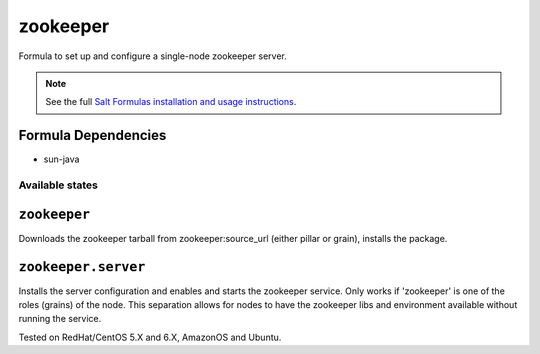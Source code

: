 =========
zookeeper
=========

Formula to set up and configure a single-node zookeeper server.

.. note::

    See the full `Salt Formulas installation and usage instructions
    <http://docs.saltstack.com/topics/conventions/formulas.html>`_.

Formula Dependencies
--------------------

* sun-java

Available states
================

.. contents::
    :local:

``zookeeper``
-------------

Downloads the zookeeper tarball from zookeeper:source_url (either pillar or grain), installs the package.

``zookeeper.server``
--------------------

Installs the server configuration and enables and starts the zookeeper service.
Only works if 'zookeeper' is one of the roles (grains) of the node. This separation
allows for nodes to have the zookeeper libs and environment available without running the service.

Tested on RedHat/CentOS 5.X and 6.X, AmazonOS and Ubuntu.
